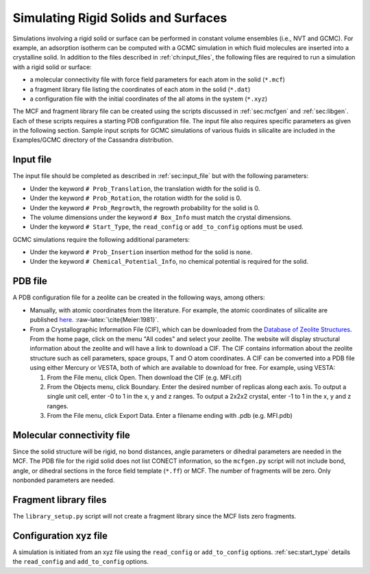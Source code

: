 Simulating Rigid Solids and Surfaces
====================================

Simulations involving a rigid solid or surface can be performed in constant
volume ensembles (i.e., NVT and GCMC). For example, an adsorption isotherm can
be computed with a GCMC simulation in which fluid molecules are inserted into a
crystalline solid. In addition to the files described in :ref:`ch:input_files`,
the following files are required to run a simulation with a rigid solid or
surface:

-  a molecular connectivity file with force field parameters for each atom in
   the solid (``*.mcf``)

-  a fragment library file listing the coordinates of each atom in the solid
   (``*.dat``)

-  a configuration file with the initial coordinates of the all atoms in the
   system (``*.xyz``)

The MCF and fragment library file can be created using the scripts discussed in
:ref:`sec:mcfgen` and :ref:`sec:libgen`.  Each of these scripts requires a
starting PDB configuration file. The input file also requires specific
parameters as given in the following section. Sample input scripts for GCMC
simulations of various fluids in silicalite are included in the Examples/GCMC
directory of the Cassandra distribution.

Input file
----------

The input file should be completed as described in :ref:`sec:input_file` but
with the following parameters:

-  Under the keyword ``# Prob_Translation``, the translation width for the solid
   is 0.

-  Under the keyword ``# Prob_Rotation``, the rotation width for the solid is 0.

-  Under the keyword ``# Prob_Regrowth``, the regrowth probability for the solid
   is 0.

-  The volume dimensions under the keyword ``# Box_Info`` must match the crystal
   dimensions.

-  Under the keyword ``# Start_Type``, the ``read_config`` or ``add_to_config``
   options must be used.

GCMC simulations require the following additional parameters:

-  Under the keyword ``# Prob_Insertion`` insertion method for the solid
   is ``none``.

-  Under the keyword ``# Chemical_Potential_Info``, no chemical
   potential is required for the solid.

.. _sec:solid_pdb:

PDB file
--------

A PDB configuration file for a zeolite can be created in the following
ways, among others:

-  Manually, with atomic coordinates from the literature. For example,
   the atomic coordinates of silicalite are published
   `here <https://doi.org/10.1021/j150615a020>`_.
   :raw-latex:`\cite{Meier:1981}`.

-  From a Crystallographic Information File (CIF), which can be
   downloaded from the
   `Database of Zeolite Structures <http://www.iza-structure.org/databases>`_.
   From the home page, click
   on the menu "All codes" and select your zeolite. The website
   will display structural information about the zeolite and will have a
   link to download a CIF. The CIF contains information about the
   zeolite structure such as cell parameters, space groups, T and O atom
   coordinates. A CIF can be converted into a PDB file using either
   Mercury or VESTA, both of which are available to download for free.
   For example, using VESTA:

   #. From the File menu, click Open. Then download the CIF (e.g.
      MFI.cif)

   #. From the Objects menu, click Boundary. Enter the desired number of
      replicas along each axis. To output a single unit cell, enter -0
      to 1 in the x, y and z ranges. To output a 2x2x2 crystal, enter -1
      to 1 in the x, y and z ranges.

   #. From the File menu, click Export Data. Enter a filename ending
      with .pdb (e.g. MFI.pdb)

.. _sec:solid_mcf:

Molecular connectivity file
---------------------------

Since the solid structure will be rigid, no bond distances, angle
parameters or dihedral parameters are needed in the MCF. The PDB file
for the rigid solid does not list CONECT information, so the
``mcfgen.py`` script will not include bond, angle, or dihedral sections
in the force field template (``*.ff``) or MCF. The number of fragments will
be zero. Only nonbonded parameters are needed.

.. _sec:fragment file:

Fragment library files
----------------------

The ``library_setup.py`` script will not create a fragment library since
the MCF lists zero fragments.

.. _sec:solid_xyz:

Configuration xyz file
----------------------

A simulation is initiated from an xyz file using the ``read_config`` or
``add_to_config`` options. :ref:`sec:start_type` details the ``read_config`` and
``add_to_config`` options.

